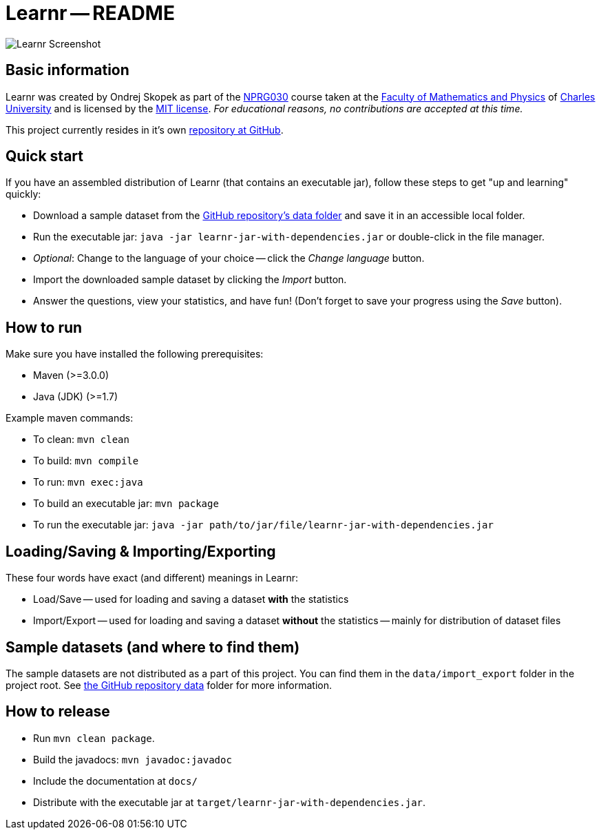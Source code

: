 = Learnr -- README

image:docs/learnr_screenshot.png[Learnr Screenshot, scaledwidth=25%]






== Basic information

Learnr was created by Ondrej Skopek as part of the
https://is.cuni.cz/studium/garantlink.php?glogin=false&gmodul=predmety&gscript=redir.php&redir=predmet&kod=NPRG030[NPRG030]
course taken at the http://mff.cuni.cz[Faculty of Mathematics and Physics] of https://cuni.cz[Charles University]
and is licensed by the http://opensource.org/licenses/MIT[MIT license].
_For educational reasons, no contributions are accepted at this time._

This project currently resides in it's own https://github.com/oskopek/learnr[repository at GitHub].








== Quick start

If you have an assembled distribution of Learnr (that contains an executable jar), follow these steps to get "up and learning" quickly:

* Download a sample dataset from the https://github.com/oskopek/learnr/tree/master/data/import_export[GitHub repository's data folder]
  and save it in an accessible local folder.
* Run the executable jar: `java -jar learnr-jar-with-dependencies.jar` or double-click in the file manager.
* _Optional_: Change to the language of your choice -- click the _Change language_ button.
* Import the downloaded sample dataset by clicking the _Import_ button.
* Answer the questions, view your statistics, and have fun! (Don't forget to save your progress using the _Save_ button).





== How to run

Make sure you have installed the following prerequisites:

* Maven (>=3.0.0)
* Java (JDK) (>=1.7)

Example maven commands:

* To clean: `mvn clean`
* To build: `mvn compile`
* To run: `mvn exec:java`
* To build an executable jar: `mvn package`
* To run the executable jar: `java -jar path/to/jar/file/learnr-jar-with-dependencies.jar`







== Loading/Saving & Importing/Exporting

These four words have exact (and different) meanings in Learnr:

* Load/Save -- used for loading and saving a dataset *with* the statistics
* Import/Export -- used for loading and saving a dataset *without* the statistics -- mainly for distribution of dataset files







== Sample datasets (and where to find them)

The sample datasets are not distributed as a part of this project. You can find them in the `data/import_export` folder in the project root.
See https://github.com/oskopek/learnr/tree/master/data/import_export[the GitHub repository data] folder for more information.








== How to release

* Run `mvn clean package`.
* Build the javadocs: `mvn javadoc:javadoc`
* Include the documentation at `docs/`
* Distribute with the executable jar at `target/learnr-jar-with-dependencies.jar`.
